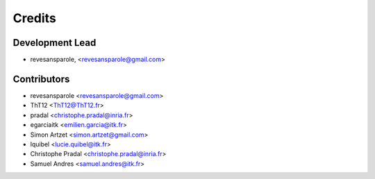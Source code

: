 =======
Credits
=======

Development Lead
----------------

.. {# pkglts, doc.authors

* revesansparole, <revesansparole@gmail.com>

.. #}

Contributors
------------

.. {# pkglts, doc.contributors

* revesansparole <revesansparole@gmail.com>
* ThT12 <ThT12@ThT12.fr>
* pradal <christophe.pradal@inria.fr>
* egarciaitk <emilien.garcia@itk.fr>
* Simon Artzet <simon.artzet@gmail.com>
* lquibel <lucie.quibel@itk.fr>
* Christophe Pradal <christophe.pradal@inria.fr>
* Samuel Andres <samuel.andres@itk.fr>

.. #}
